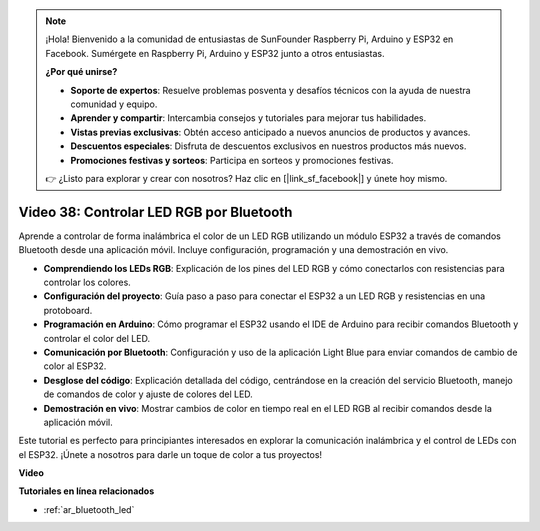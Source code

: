 .. note::

    ¡Hola! Bienvenido a la comunidad de entusiastas de SunFounder Raspberry Pi, Arduino y ESP32 en Facebook. Sumérgete en Raspberry Pi, Arduino y ESP32 junto a otros entusiastas.

    **¿Por qué unirse?**

    - **Soporte de expertos**: Resuelve problemas posventa y desafíos técnicos con la ayuda de nuestra comunidad y equipo.
    - **Aprender y compartir**: Intercambia consejos y tutoriales para mejorar tus habilidades.
    - **Vistas previas exclusivas**: Obtén acceso anticipado a nuevos anuncios de productos y avances.
    - **Descuentos especiales**: Disfruta de descuentos exclusivos en nuestros productos más nuevos.
    - **Promociones festivas y sorteos**: Participa en sorteos y promociones festivas.

    👉 ¿Listo para explorar y crear con nosotros? Haz clic en [|link_sf_facebook|] y únete hoy mismo.

Video 38: Controlar LED RGB por Bluetooth
====================================================

Aprende a controlar de forma inalámbrica el color de un LED RGB utilizando un módulo ESP32 a través de comandos Bluetooth desde una aplicación móvil. Incluye configuración, programación y una demostración en vivo.

* **Comprendiendo los LEDs RGB**: Explicación de los pines del LED RGB y cómo conectarlos con resistencias para controlar los colores.
* **Configuración del proyecto**: Guía paso a paso para conectar el ESP32 a un LED RGB y resistencias en una protoboard.
* **Programación en Arduino**: Cómo programar el ESP32 usando el IDE de Arduino para recibir comandos Bluetooth y controlar el color del LED.
* **Comunicación por Bluetooth**: Configuración y uso de la aplicación Light Blue para enviar comandos de cambio de color al ESP32.
* **Desglose del código**: Explicación detallada del código, centrándose en la creación del servicio Bluetooth, manejo de comandos de color y ajuste de colores del LED.
* **Demostración en vivo**: Mostrar cambios de color en tiempo real en el LED RGB al recibir comandos desde la aplicación móvil.

Este tutorial es perfecto para principiantes interesados en explorar la comunicación inalámbrica y el control de LEDs con el ESP32. ¡Únete a nosotros para darle un toque de color a tus proyectos!

**Video**

.. raw:: html

    <iframe width="700" height="500" src="https://www.youtube.com/embed/ptcTdG0V_DY?si=-rC8jL8OnlXr_hsr" title="YouTube video player" frameborder="0" allow="accelerometer; autoplay; clipboard-write; encrypted-media; gyroscope; picture-in-picture; web-share" allowfullscreen></iframe>

**Tutoriales en línea relacionados**

* :ref:`ar_bluetooth_led`

